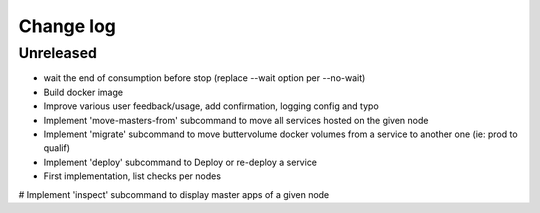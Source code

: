 Change log
==========

Unreleased
----------

* wait the end of consumption before stop (replace --wait option per --no-wait)

* Build docker image

* Improve various user feedback/usage, add confirmation, logging config and typo

* Implement 'move-masters-from' subcommand to move all services hosted on the given node

* Implement 'migrate' subcommand to move buttervolume docker volumes from a
  service to another one (ie: prod to qualif)

* Implement 'deploy' subcommand to Deploy or re-deploy a service

* First implementation, list checks per nodes

# Implement 'inspect' subcommand to display master apps of a given node
